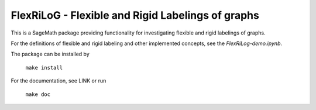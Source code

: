===================================================
FlexRiLoG - Flexible and Rigid Labelings of graphs
===================================================

This is a SageMath package providing functionality for investigating flexible and rigid labelings of graphs.


For the definitions of flexible and rigid labeling and other implemented concepts, see the `FlexRiLog-demo.ipynb`.

The package can be installed by

	``make install``

For the documentation, see LINK or run 

	``make doc``
	
